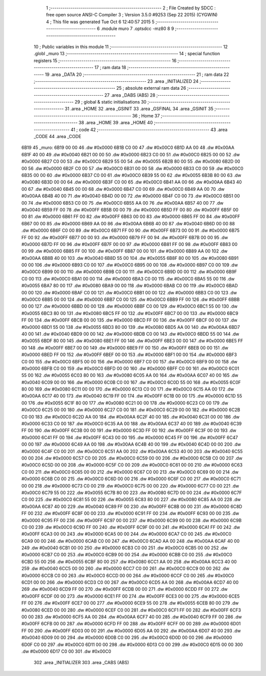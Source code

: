                              1 ;--------------------------------------------------------
                              2 ; File Created by SDCC : free open source ANSI-C Compiler
                              3 ; Version 3.5.0 #9253 (Sep 22 2015) (CYGWIN)
                              4 ; This file was generated Tue Oct  6 12:40:57 2015
                              5 ;--------------------------------------------------------
                              6 	.module muro
                              7 	.optsdcc -mz80
                              8 	
                              9 ;--------------------------------------------------------
                             10 ; Public variables in this module
                             11 ;--------------------------------------------------------
                             12 	.globl _muro
                             13 ;--------------------------------------------------------
                             14 ; special function registers
                             15 ;--------------------------------------------------------
                             16 ;--------------------------------------------------------
                             17 ; ram data
                             18 ;--------------------------------------------------------
                             19 	.area _DATA
                             20 ;--------------------------------------------------------
                             21 ; ram data
                             22 ;--------------------------------------------------------
                             23 	.area _INITIALIZED
                             24 ;--------------------------------------------------------
                             25 ; absolute external ram data
                             26 ;--------------------------------------------------------
                             27 	.area _DABS (ABS)
                             28 ;--------------------------------------------------------
                             29 ; global & static initialisations
                             30 ;--------------------------------------------------------
                             31 	.area _HOME
                             32 	.area _GSINIT
                             33 	.area _GSFINAL
                             34 	.area _GSINIT
                             35 ;--------------------------------------------------------
                             36 ; Home
                             37 ;--------------------------------------------------------
                             38 	.area _HOME
                             39 	.area _HOME
                             40 ;--------------------------------------------------------
                             41 ; code
                             42 ;--------------------------------------------------------
                             43 	.area _CODE
                             44 	.area _CODE
   6B19                      45 _muro:
   6B19 00 00                46 	.dw #0x0000
   6B1B C0 00                47 	.dw #0x00C0
   6B1D AA 00                48 	.dw #0x00AA
   6B1F 40 00                49 	.dw #0x0040
   6B21 00 00                50 	.dw #0x0000
   6B23 C0 00                51 	.dw #0x00C0
   6B25 00 00                52 	.dw #0x0000
   6B27 C0 00                53 	.dw #0x00C0
   6B29 55 00                54 	.dw #0x0055
   6B2B 80 00                55 	.dw #0x0080
   6B2D 00 00                56 	.dw #0x0000
   6B2F C0 00                57 	.dw #0x00C0
   6B31 00 00                58 	.dw #0x0000
   6B33 C0 00                59 	.dw #0x00C0
   6B35 00 00                60 	.dw #0x0000
   6B37 C0 00                61 	.dw #0x00C0
   6B39 55 00                62 	.dw #0x0055
   6B3B 80 00                63 	.dw #0x0080
   6B3D 00 00                64 	.dw #0x0000
   6B3F C0 00                65 	.dw #0x00C0
   6B41 AA 00                66 	.dw #0x00AA
   6B43 40 00                67 	.dw #0x0040
   6B45 00 00                68 	.dw #0x0000
   6B47 C0 00                69 	.dw #0x00C0
   6B49 AA 00                70 	.dw #0x00AA
   6B4B 40 00                71 	.dw #0x0040
   6B4D 00 00                72 	.dw #0x0000
   6B4F C0 00                73 	.dw #0x00C0
   6B51 00 00                74 	.dw #0x0000
   6B53 C0 00                75 	.dw #0x00C0
   6B55 AA 00                76 	.dw #0x00AA
   6B57 40 00                77 	.dw #0x0040
   6B59 FF 00                78 	.dw #0x00FF
   6B5B 00 00                79 	.dw #0x0000
   6B5D FF 00                80 	.dw #0x00FF
   6B5F 00 00                81 	.dw #0x0000
   6B61 FF 00                82 	.dw #0x00FF
   6B63 00 00                83 	.dw #0x0000
   6B65 FF 00                84 	.dw #0x00FF
   6B67 00 00                85 	.dw #0x0000
   6B69 AA 00                86 	.dw #0x00AA
   6B6B 40 00                87 	.dw #0x0040
   6B6D 00 00                88 	.dw #0x0000
   6B6F C0 00                89 	.dw #0x00C0
   6B71 FF 00                90 	.dw #0x00FF
   6B73 00 00                91 	.dw #0x0000
   6B75 FF 00                92 	.dw #0x00FF
   6B77 00 00                93 	.dw #0x0000
   6B79 FF 00                94 	.dw #0x00FF
   6B7B 00 00                95 	.dw #0x0000
   6B7D FF 00                96 	.dw #0x00FF
   6B7F 00 00                97 	.dw #0x0000
   6B81 FF 00                98 	.dw #0x00FF
   6B83 00 00                99 	.dw #0x0000
   6B85 FF 00               100 	.dw #0x00FF
   6B87 00 00               101 	.dw #0x0000
   6B89 AA 00               102 	.dw #0x00AA
   6B8B 40 00               103 	.dw #0x0040
   6B8D 55 00               104 	.dw #0x0055
   6B8F 80 00               105 	.dw #0x0080
   6B91 00 00               106 	.dw #0x0000
   6B93 C0 00               107 	.dw #0x00C0
   6B95 00 00               108 	.dw #0x0000
   6B97 C0 00               109 	.dw #0x00C0
   6B99 00 00               110 	.dw #0x0000
   6B9B C0 00               111 	.dw #0x00C0
   6B9D 00 00               112 	.dw #0x0000
   6B9F C0 00               113 	.dw #0x00C0
   6BA1 00 00               114 	.dw #0x0000
   6BA3 C0 00               115 	.dw #0x00C0
   6BA5 55 00               116 	.dw #0x0055
   6BA7 80 00               117 	.dw #0x0080
   6BA9 00 00               118 	.dw #0x0000
   6BAB C0 00               119 	.dw #0x00C0
   6BAD 00 00               120 	.dw #0x0000
   6BAF C0 00               121 	.dw #0x00C0
   6BB1 00 00               122 	.dw #0x0000
   6BB3 C0 00               123 	.dw #0x00C0
   6BB5 00 00               124 	.dw #0x0000
   6BB7 C0 00               125 	.dw #0x00C0
   6BB9 FF 00               126 	.dw #0x00FF
   6BBB 00 00               127 	.dw #0x0000
   6BBD 00 00               128 	.dw #0x0000
   6BBF C0 00               129 	.dw #0x00C0
   6BC1 55 00               130 	.dw #0x0055
   6BC3 80 00               131 	.dw #0x0080
   6BC5 FF 00               132 	.dw #0x00FF
   6BC7 00 00               133 	.dw #0x0000
   6BC9 FF 00               134 	.dw #0x00FF
   6BCB 00 00               135 	.dw #0x0000
   6BCD FF 00               136 	.dw #0x00FF
   6BCF 00 00               137 	.dw #0x0000
   6BD1 55 00               138 	.dw #0x0055
   6BD3 80 00               139 	.dw #0x0080
   6BD5 AA 00               140 	.dw #0x00AA
   6BD7 40 00               141 	.dw #0x0040
   6BD9 00 00               142 	.dw #0x0000
   6BDB C0 00               143 	.dw #0x00C0
   6BDD 55 00               144 	.dw #0x0055
   6BDF 80 00               145 	.dw #0x0080
   6BE1 FF 00               146 	.dw #0x00FF
   6BE3 00 00               147 	.dw #0x0000
   6BE5 FF 00               148 	.dw #0x00FF
   6BE7 00 00               149 	.dw #0x0000
   6BE9 FF 00               150 	.dw #0x00FF
   6BEB 00 00               151 	.dw #0x0000
   6BED FF 00               152 	.dw #0x00FF
   6BEF 00 00               153 	.dw #0x0000
   6BF1 00 00               154 	.dw #0x0000
   6BF3 C0 00               155 	.dw #0x00C0
   6BF5 00 00               156 	.dw #0x0000
   6BF7 C0 00               157 	.dw #0x00C0
   6BF9 00 00               158 	.dw #0x0000
   6BFB C0 00               159 	.dw #0x00C0
   6BFD 00 00               160 	.dw #0x0000
   6BFF C0 00               161 	.dw #0x00C0
   6C01 55 00               162 	.dw #0x0055
   6C03 80 00               163 	.dw #0x0080
   6C05 AA 00               164 	.dw #0x00AA
   6C07 40 00               165 	.dw #0x0040
   6C09 00 00               166 	.dw #0x0000
   6C0B C0 00               167 	.dw #0x00C0
   6C0D 55 00               168 	.dw #0x0055
   6C0F 80 00               169 	.dw #0x0080
   6C11 00 00               170 	.dw #0x0000
   6C13 C0 00               171 	.dw #0x00C0
   6C15 AA 00               172 	.dw #0x00AA
   6C17 40 00               173 	.dw #0x0040
   6C19 FF 00               174 	.dw #0x00FF
   6C1B 00 00               175 	.dw #0x0000
   6C1D 55 00               176 	.dw #0x0055
   6C1F 80 00               177 	.dw #0x0080
   6C21 00 00               178 	.dw #0x0000
   6C23 C0 00               179 	.dw #0x00C0
   6C25 00 00               180 	.dw #0x0000
   6C27 C0 00               181 	.dw #0x00C0
   6C29 00 00               182 	.dw #0x0000
   6C2B C0 00               183 	.dw #0x00C0
   6C2D AA 00               184 	.dw #0x00AA
   6C2F 40 00               185 	.dw #0x0040
   6C31 00 00               186 	.dw #0x0000
   6C33 C0 00               187 	.dw #0x00C0
   6C35 AA 00               188 	.dw #0x00AA
   6C37 40 00               189 	.dw #0x0040
   6C39 FF 00               190 	.dw #0x00FF
   6C3B 00 00               191 	.dw #0x0000
   6C3D FF 00               192 	.dw #0x00FF
   6C3F 00 00               193 	.dw #0x0000
   6C41 FF 00               194 	.dw #0x00FF
   6C43 00 00               195 	.dw #0x0000
   6C45 FF 00               196 	.dw #0x00FF
   6C47 00 00               197 	.dw #0x0000
   6C49 AA 00               198 	.dw #0x00AA
   6C4B 40 00               199 	.dw #0x0040
   6C4D 00 00               200 	.dw #0x0000
   6C4F C0 00               201 	.dw #0x00C0
   6C51 AA 00               202 	.dw #0x00AA
   6C53 40 00               203 	.dw #0x0040
   6C55 00 00               204 	.dw #0x0000
   6C57 C0 00               205 	.dw #0x00C0
   6C59 00 00               206 	.dw #0x0000
   6C5B C0 00               207 	.dw #0x00C0
   6C5D 00 00               208 	.dw #0x0000
   6C5F C0 00               209 	.dw #0x00C0
   6C61 00 00               210 	.dw #0x0000
   6C63 C0 00               211 	.dw #0x00C0
   6C65 00 00               212 	.dw #0x0000
   6C67 C0 00               213 	.dw #0x00C0
   6C69 00 00               214 	.dw #0x0000
   6C6B C0 00               215 	.dw #0x00C0
   6C6D 00 00               216 	.dw #0x0000
   6C6F C0 00               217 	.dw #0x00C0
   6C71 00 00               218 	.dw #0x0000
   6C73 C0 00               219 	.dw #0x00C0
   6C75 00 00               220 	.dw #0x0000
   6C77 C0 00               221 	.dw #0x00C0
   6C79 55 00               222 	.dw #0x0055
   6C7B 80 00               223 	.dw #0x0080
   6C7D 00 00               224 	.dw #0x0000
   6C7F C0 00               225 	.dw #0x00C0
   6C81 55 00               226 	.dw #0x0055
   6C83 80 00               227 	.dw #0x0080
   6C85 AA 00               228 	.dw #0x00AA
   6C87 40 00               229 	.dw #0x0040
   6C89 FF 00               230 	.dw #0x00FF
   6C8B 00 00               231 	.dw #0x0000
   6C8D FF 00               232 	.dw #0x00FF
   6C8F 00 00               233 	.dw #0x0000
   6C91 FF 00               234 	.dw #0x00FF
   6C93 00 00               235 	.dw #0x0000
   6C95 FF 00               236 	.dw #0x00FF
   6C97 00 00               237 	.dw #0x0000
   6C99 00 00               238 	.dw #0x0000
   6C9B C0 00               239 	.dw #0x00C0
   6C9D FF 00               240 	.dw #0x00FF
   6C9F 00 00               241 	.dw #0x0000
   6CA1 FF 00               242 	.dw #0x00FF
   6CA3 00 00               243 	.dw #0x0000
   6CA5 00 00               244 	.dw #0x0000
   6CA7 C0 00               245 	.dw #0x00C0
   6CA9 00 00               246 	.dw #0x0000
   6CAB C0 00               247 	.dw #0x00C0
   6CAD AA 00               248 	.dw #0x00AA
   6CAF 40 00               249 	.dw #0x0040
   6CB1 00 00               250 	.dw #0x0000
   6CB3 C0 00               251 	.dw #0x00C0
   6CB5 00 00               252 	.dw #0x0000
   6CB7 C0 00               253 	.dw #0x00C0
   6CB9 00 00               254 	.dw #0x0000
   6CBB C0 00               255 	.dw #0x00C0
   6CBD 55 00               256 	.dw #0x0055
   6CBF 80 00               257 	.dw #0x0080
   6CC1 AA 00               258 	.dw #0x00AA
   6CC3 40 00               259 	.dw #0x0040
   6CC5 00 00               260 	.dw #0x0000
   6CC7 C0 00               261 	.dw #0x00C0
   6CC9 00 00               262 	.dw #0x0000
   6CCB C0 00               263 	.dw #0x00C0
   6CCD 00 00               264 	.dw #0x0000
   6CCF C0 00               265 	.dw #0x00C0
   6CD1 00 00               266 	.dw #0x0000
   6CD3 C0 00               267 	.dw #0x00C0
   6CD5 AA 00               268 	.dw #0x00AA
   6CD7 40 00               269 	.dw #0x0040
   6CD9 FF 00               270 	.dw #0x00FF
   6CDB 00 00               271 	.dw #0x0000
   6CDD FF 00               272 	.dw #0x00FF
   6CDF 00 00               273 	.dw #0x0000
   6CE1 FF 00               274 	.dw #0x00FF
   6CE3 00 00               275 	.dw #0x0000
   6CE5 FF 00               276 	.dw #0x00FF
   6CE7 00 00               277 	.dw #0x0000
   6CE9 55 00               278 	.dw #0x0055
   6CEB 80 00               279 	.dw #0x0080
   6CED 00 00               280 	.dw #0x0000
   6CEF C0 00               281 	.dw #0x00C0
   6CF1 FF 00               282 	.dw #0x00FF
   6CF3 00 00               283 	.dw #0x0000
   6CF5 AA 00               284 	.dw #0x00AA
   6CF7 40 00               285 	.dw #0x0040
   6CF9 FF 00               286 	.dw #0x00FF
   6CFB 00 00               287 	.dw #0x0000
   6CFD FF 00               288 	.dw #0x00FF
   6CFF 00 00               289 	.dw #0x0000
   6D01 FF 00               290 	.dw #0x00FF
   6D03 00 00               291 	.dw #0x0000
   6D05 AA 00               292 	.dw #0x00AA
   6D07 40 00               293 	.dw #0x0040
   6D09 00 00               294 	.dw #0x0000
   6D0B C0 00               295 	.dw #0x00C0
   6D0D 00 00               296 	.dw #0x0000
   6D0F C0 00               297 	.dw #0x00C0
   6D11 00 00               298 	.dw #0x0000
   6D13 C0 00               299 	.dw #0x00C0
   6D15 00 00               300 	.dw #0x0000
   6D17 C0 00               301 	.dw #0x00C0
                            302 	.area _INITIALIZER
                            303 	.area _CABS (ABS)
